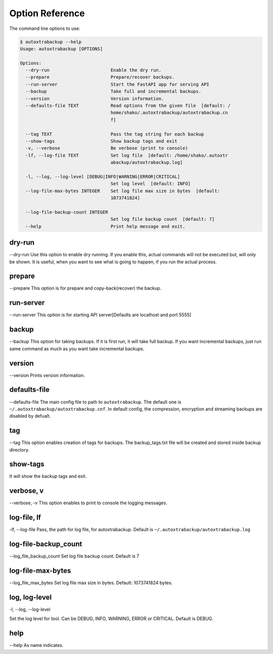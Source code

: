 Option Reference
=================

The command line options to use:

.. code-block:: shell

    $ autoxtrabackup --help
    Usage: autoxtrabackup [OPTIONS]

    Options:
      --dry-run                       Enable the dry run.
      --prepare                       Prepare/recover backups.
      --run-server                    Start the FastAPI app for serving API
      --backup                        Take full and incremental backups.
      --version                       Version information.
      --defaults-file TEXT            Read options from the given file  [default: /
                                      home/shako/.autoxtrabackup/autoxtrabackup.cn
                                      f]

      --tag TEXT                      Pass the tag string for each backup
      --show-tags                     Show backup tags and exit
      -v, --verbose                   Be verbose (print to console)
      -lf, --log-file TEXT            Set log file  [default: /home/shako/.autoxtr
                                      abackup/autoxtrabackup.log]

      -l, --log, --log-level [DEBUG|INFO|WARNING|ERROR|CRITICAL]
                                      Set log level  [default: INFO]
      --log-file-max-bytes INTEGER    Set log file max size in bytes  [default:
                                      1073741824]

      --log-file-backup-count INTEGER
                                      Set log file backup count  [default: 7]
      --help                          Print help message and exit.



dry-run
-------

--dry-run
Use this option to enable dry running. If you enable this, actual commands will not be executed but, will only be shown.
It is useful, when you want to see what is going to happen, if you run the actual process.

prepare
-------

--prepare
This option is for prepare and copy-back(recover) the backup.

run-server
----------

--run-server
This option is for starting API server[Defaults are localhost and port 5555]

backup
------

--backup
This option for taking backups. If it is first run, it will take full backup.
If you want incremental backups, just run same command as much as you want take incremental backups.

version
-------

--version
Prints version information.

defaults-file
-------------

--defaults-file
The main config file to path to ``autoxtrabackup``. The default one is ``~/.autoxtrabackup/autoxtrabackup.cnf``.
In default config, the compression, encryption and streaming backups are disabled by defualt.

tag
----
--tag
This option enables creation of tags for backups.
The backup_tags.txt file will be created and stored inside backup directory.

show-tags
---------
It will show the backup tags and exit.

verbose, v
----------

--verbose, -v
This option enables to print to console the logging messages.

log-file, lf
------------

-lf, --log-file
Pass, the path for log file, for autoxtrabackup. Default is ``~/.autoxtrabackup/autoxtrabackup.log``

log-file-backup_count
---------------------

--log_file_backup_count
Set log file backup count. Default is 7

log-file-max-bytes
------------------

--log_file_max_bytes
Set log file max size in bytes. Default: 1073741824 bytes.

log, log-level
--------------

-l, --log, --log-level

Set the log level for tool. Can be DEBUG, INFO, WARNING, ERROR or CRITICAL. Default is DEBUG.


help
----

--help
As name indicates.

